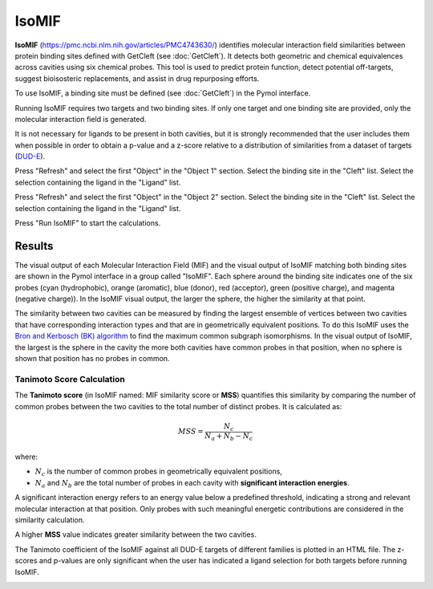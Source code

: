 .. _IsoMIF:

IsoMIF
======

**IsoMIF** (https://pmc.ncbi.nlm.nih.gov/articles/PMC4743630/) identifies molecular interaction field similarities between protein binding sites defined with GetCleft (see :doc:`GetCleft`). It detects both geometric and chemical equivalences across cavities using six chemical probes. This tool is used to predict protein function, detect potential off-targets, suggest bioisosteric replacements, and assist in drug repurposing efforts.

.. image:: /_static/images/IsoMIF/IsoMIF_settings.png
       :alt: An example image
       :width: 65%
       :align: center

To use IsoMIF, a binding site must be defined (see :doc:`GetCleft`) in the Pymol interface.

Running IsoMIF requires two targets and two binding sites. If only one target and one binding site are provided, only the molecular interaction field is generated.

It is not necessary for ligands to be present in both cavities, but it is strongly recommended that the user includes them when possible in order to obtain a p-value and a z-score relative to a distribution of similarities from a dataset of targets (`DUD-E <https://dude.docking.org/targets>`_).

Press "Refresh" and select the first "Object" in the "Object 1" section. Select the binding site in the "Cleft" list. Select the selection containing the ligand in the "Ligand" list.

Press "Refresh" and select the first "Object" in the "Object 2" section. Select the binding site in the "Cleft" list. Select the selection containing the ligand in the "Ligand" list.

Press "Run IsoMIF" to start the calculations.

Results
-------

The visual output of each Molecular Interaction Field (MIF) and the visual output of IsoMIF matching both binding sites are shown in the Pymol interface in a group called "IsoMIF". Each sphere around the binding site indicates one of the six probes (cyan (hydrophobic), orange (aromatic), blue (donor), red (acceptor), green (positive charge), and magenta (negative charge)). In the IsoMIF visual output, the larger the sphere, the higher the similarity at that point.

The similarity between two cavities can be measured by finding the largest ensemble of vertices between two cavities that have corresponding interaction types and that are in geometrically equivalent positions. To do this IsoMIF uses the `Bron and Kerbosch (BK) algorithm <https://dl.acm.org/doi/10.1145/362342.362367>`_ to find the maximum common subgraph isomorphisms. In the visual output of IsoMIF, the largest is the sphere in the cavity the more both cavities have common probes in that position, when no sphere is shown that position has no probes in common.


Tanimoto Score Calculation
++++++++++++++++++++++++++++

The **Tanimoto score** (in IsoMIF named: MIF similarity score or **MSS**) quantifies this similarity by comparing the number of common probes between the two cavities to the total number of distinct probes. It is calculated as:


.. math::

   MSS = \frac{N_c}{N_a + N_b - N_c}

where:

- :math:`N_c` is the number of common probes in geometrically equivalent positions,
- :math:`N_a` and :math:`N_b` are the total number of probes in each cavity with **significant interaction energies**.

A significant interaction energy refers to an energy value below a predefined threshold, indicating a strong and relevant molecular interaction at that position. Only probes with such meaningful energetic contributions are considered in the similarity calculation.

A higher **MSS** value indicates greater similarity between the two cavities.

The Tanimoto coefficient of the IsoMIF against all DUD-E targets of different families is plotted in an HTML file. The z-scores and p-values are only significant when the user has indicated a ligand selection for both targets before running IsoMIF.

.. image:: /_static/images/IsoMIF/IsoMIF_results.png
       :alt: An example image
       :width: 100%
       :align: center


